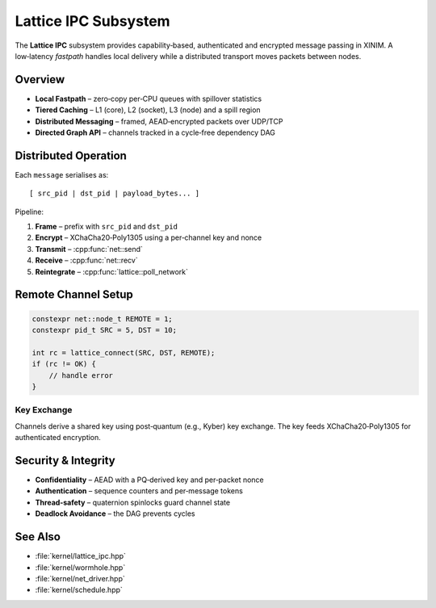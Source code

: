 Lattice IPC Subsystem
=====================

The **Lattice IPC** subsystem provides capability‑based, authenticated and
encrypted message passing in XINIM.  A low‑latency *fastpath* handles local
delivery while a distributed transport moves packets between nodes.

Overview
--------

* **Local Fastpath** – zero‑copy per‑CPU queues with spillover statistics
* **Tiered Caching** – L1 (core), L2 (socket), L3 (node) and a spill region
* **Distributed Messaging** – framed, AEAD‑encrypted packets over UDP/TCP
* **Directed Graph API** – channels tracked in a cycle‑free dependency DAG

Distributed Operation
---------------------

Each ``message`` serialises as::

   [ src_pid | dst_pid | payload_bytes... ]

Pipeline:

1. **Frame** – prefix with ``src_pid`` and ``dst_pid``
2. **Encrypt** – XChaCha20‑Poly1305 using a per‑channel key and nonce
3. **Transmit** – :cpp:func:`net::send`
4. **Receive** – :cpp:func:`net::recv`
5. **Reintegrate** – :cpp:func:`lattice::poll_network`

Remote Channel Setup
--------------------

.. code-block:: cpp

   constexpr net::node_t REMOTE = 1;
   constexpr pid_t SRC = 5, DST = 10;

   int rc = lattice_connect(SRC, DST, REMOTE);
   if (rc != OK) {
       // handle error
   }

Key Exchange
~~~~~~~~~~~~

Channels derive a shared key using post‑quantum (e.g., Kyber) key exchange.
The key feeds XChaCha20‑Poly1305 for authenticated encryption.

Security & Integrity
--------------------

* **Confidentiality** – AEAD with a PQ‑derived key and per‑packet nonce
* **Authentication** – sequence counters and per‑message tokens
* **Thread‑safety** – quaternion spinlocks guard channel state
* **Deadlock Avoidance** – the DAG prevents cycles

See Also
--------

* :file:`kernel/lattice_ipc.hpp`
* :file:`kernel/wormhole.hpp`
* :file:`kernel/net_driver.hpp`
* :file:`kernel/schedule.hpp`

